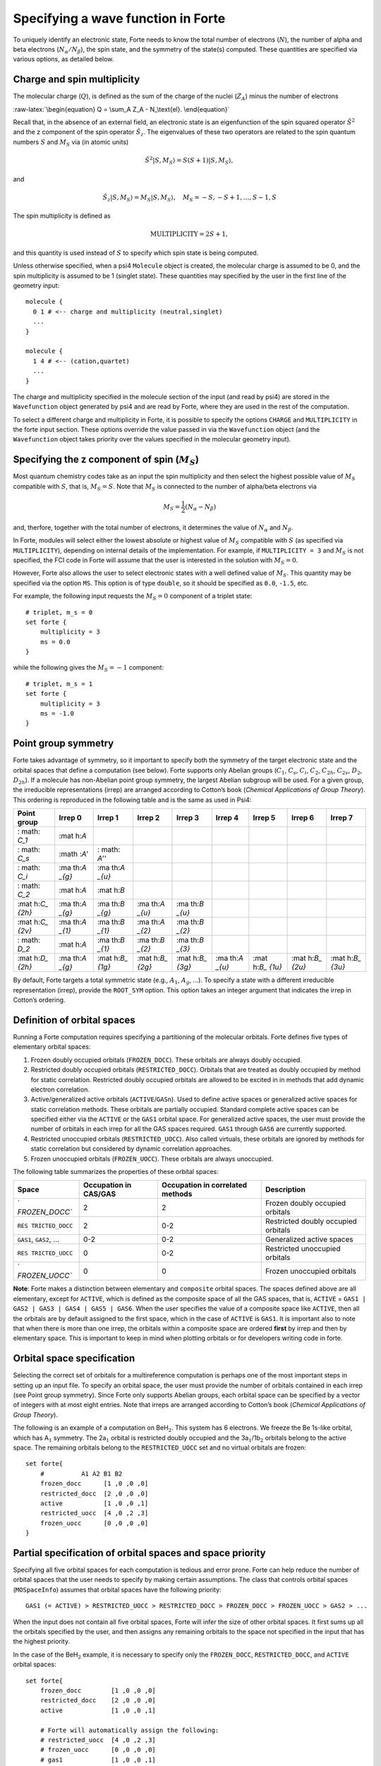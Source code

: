 Specifying a wave function in Forte
===================================

To uniquely identify an electronic state, Forte needs to know the total
number of electrons (:math:`N`), the number of alpha and beta electrons
(:math:`N_{\alpha}/N_{\beta}`), the spin state, and the symmetry of the
state(s) computed. These quantities are specified via various options,
as detailed below.

Charge and spin multiplicity
----------------------------

The molecular charge (:math:`Q`), is defined as the sum of the charge of
the nuclei (:math:`Z_A`) minus the number of electrons

:raw-latex:`\begin{equation}
Q = \sum_A Z_A - N_\text{el}.
\end{equation}`

Recall that, in the absence of an external field, an electronic state is
an eigenfunction of the spin squared operator :math:`\hat{S}^2` and the
z component of the spin operator :math:`\hat{S}_z`. The eigenvalues of
these two operators are related to the spin quantum numbers :math:`S`
and :math:`M_S` via (in atomic units)

.. math:: {\hat{S}}^2 |S,M_S\rangle = S(S+1)|S,M_S\rangle,

and

.. math:: \hat{S}_z |S,M_S\rangle = M_S |S,M_S\rangle,\quad M_S = -S, -S + 1, \ldots, S-1, S

The spin multiplicity is defined as

.. math:: \text{MULTIPLICITY} = 2S + 1,

and this quantity is used instead of :math:`S` to specify which spin
state is being computed.

Unless otherwise specified, when a psi4 ``Molecule`` object is created,
the molecular charge is assumed to be 0, and the spin multiplicity is
assumed to be 1 (singlet state). These quantities may specified by the
user in the first line of the geometry input:

::

       molecule {
         0 1 # <-- charge and multiplicity (neutral,singlet)
         ...
       }

       molecule {
         1 4 # <-- (cation,quartet)
         ...
       }

The charge and multiplicity specified in the molecule section of the
input (and read by psi4) are stored in the ``Wavefunction`` object
generated by psi4 and are read by Forte, where they are used in the rest
of the computation.

To select a different charge and multiplicity in Forte, it is possible
to specify the options ``CHARGE`` and ``MULTIPLICITY`` in the forte
input section. These options override the value passed in via the
``Wavefunction`` object (and the ``Wavefunction`` object takes priority
over the values specified in the molecular geometry input).

Specifying the z component of spin (:math:`M_S`)
------------------------------------------------

Most quantum chemistry codes take as an input the spin multiplicity and
then select the highest possible value of :math:`M_S` compatible with
:math:`S`, that is, :math:`M_S = S`. Note that :math:`M_S` is connected
to the number of alpha/beta electrons via

.. math:: M_S = \frac{1}{2} (N_\alpha - N_\beta)

and, therfore, together with the total number of electrons, it
determines the value of :math:`N_\alpha` and :math:`N_\beta`.

In Forte, modules will select either the lowest absolute or highest
value of :math:`M_S` compatible with :math:`S` (as specified via
``MULTIPLICITY``), depending on internal details of the implementation.
For example, if ``MULTIPLICITY = 3`` and :math:`M_S` is not specified,
the FCI code in Forte will assume that the user is interested in the
solution with :math:`M_S = 0`.

However, Forte also allows the user to select electronic states with a
well defined value of :math:`M_S`. This quantity may be specified via
the option ``MS``. This option is of type ``double``, so it should be
specified as ``0.0``, ``-1.5``, etc.

For example, the following input requests the :math:`M_S = 0` component
of a triplet state:

::

       # triplet, m_s = 0
       set forte {
           multiplicity = 3
           ms = 0.0
       }

while the following gives the :math:`M_S = -1` component:

::

       # triplet, m_s = 1
       set forte {
           multiplicity = 3
           ms = -1.0
       }

Point group symmetry
--------------------

Forte takes advantage of symmetry, so it important to specify both the
symmetry of the target electronic state and the orbital spaces that
define a computation (see below). Forte supports only Abelian groups
(:math:`C_1`, :math:`C_s`, :math:`C_i`, :math:`C_2`, :math:`C_{2h}`,
:math:`C_{2v}`, :math:`D_2`, :math:`D_{2h}`). If a molecule has
non-Abelian point group symmetry, the largest Abelian subgroup will be
used. For a given group, the irreducible representations (irrep) are
arranged according to Cotton’s book (*Chemical Applications of Group
Theory*). This ordering is reproduced in the following table and is the
same as used in Psi4:

+-------+-------+-------+-------+-------+-------+-------+-------+-------+
| Point | Irrep | Irrep | Irrep | Irrep | Irrep | Irrep | Irrep | Irrep |
| group | 0     | 1     | 2     | 3     | 4     | 5     | 6     | 7     |
+=======+=======+=======+=======+=======+=======+=======+=======+=======+
| :     | :mat  |       |       |       |       |       |       |       |
| math: | h:`A` |       |       |       |       |       |       |       |
| `C_1` |       |       |       |       |       |       |       |       |
+-------+-------+-------+-------+-------+-------+-------+-------+-------+
| :     | :math | :     |       |       |       |       |       |       |
| math: | :`A'` | math: |       |       |       |       |       |       |
| `C_s` |       | `A''` |       |       |       |       |       |       |
+-------+-------+-------+-------+-------+-------+-------+-------+-------+
| :     | :ma   | :ma   |       |       |       |       |       |       |
| math: | th:`A | th:`A |       |       |       |       |       |       |
| `C_i` | _{g}` | _{u}` |       |       |       |       |       |       |
+-------+-------+-------+-------+-------+-------+-------+-------+-------+
| :     | :mat  | :mat  |       |       |       |       |       |       |
| math: | h:`A` | h:`B` |       |       |       |       |       |       |
| `C_2` |       |       |       |       |       |       |       |       |
+-------+-------+-------+-------+-------+-------+-------+-------+-------+
| :mat  | :ma   | :ma   | :ma   | :ma   |       |       |       |       |
| h:`C_ | th:`A | th:`B | th:`A | th:`B |       |       |       |       |
| {2h}` | _{g}` | _{g}` | _{u}` | _{u}` |       |       |       |       |
+-------+-------+-------+-------+-------+-------+-------+-------+-------+
| :mat  | :ma   | :ma   | :ma   | :ma   |       |       |       |       |
| h:`C_ | th:`A | th:`B | th:`A | th:`B |       |       |       |       |
| {2v}` | _{1}` | _{1}` | _{2}` | _{2}` |       |       |       |       |
+-------+-------+-------+-------+-------+-------+-------+-------+-------+
| :     | :mat  | :ma   | :ma   | :ma   |       |       |       |       |
| math: | h:`A` | th:`B | th:`B | th:`B |       |       |       |       |
| `D_2` |       | _{1}` | _{2}` | _{3}` |       |       |       |       |
+-------+-------+-------+-------+-------+-------+-------+-------+-------+
| :mat  | :ma   | :mat  | :mat  | :mat  | :ma   | :mat  | :mat  | :mat  |
| h:`D_ | th:`A | h:`B_ | h:`B_ | h:`B_ | th:`A | h:`B_ | h:`B_ | h:`B_ |
| {2h}` | _{g}` | {1g}` | {2g}` | {3g}` | _{u}` | {1u}` | {2u}` | {3u}` |
+-------+-------+-------+-------+-------+-------+-------+-------+-------+

By default, Forte targets a total symmetric state (e.g., :math:`A_1`,
:math:`A_{g}`, …). To specify a state with a different irreducible
representation (irrep), provide the ``ROOT_SYM`` option. This option
takes an integer argument that indicates the irrep in Cotton’s ordering.

Definition of orbital spaces
----------------------------

Running a Forte computation requires specifying a partitioning of the
molecular orbitals. Forte defines five types of elementary orbital
spaces:

1. Frozen doubly occupied orbitals (``FROZEN_DOCC``). These orbitals are
   always doubly occupied.

2. Restricted doubly occupied orbitals (``RESTRICTED_DOCC``). Orbitals
   that are treated as doubly occupied by method for static correlation.
   Restricted doubly occupied orbitals are allowed to be excited in in
   methods that add dynamic electron correlation.

3. Active/generalized active orbitals (``ACTIVE``/``GASn``). Used to
   define active spaces or generalized active spaces for static
   correlation methods. These orbitals are partially occupied. Standard
   complete active spaces can be specified either via the ``ACTIVE`` or
   the ``GAS1`` orbital space. For generalized active spaces, the user
   must provide the number of orbitals in each irrep for all the GAS
   spaces required. ``GAS1`` through ``GAS6`` are currently supported.

4. Restricted unoccupied orbitals (``RESTRICTED_UOCC``). Also called
   virtuals, these orbitals are ignored by methods for static
   correlation but considered by dynamic correlation approaches.

5. Frozen unoccupied orbitals (``FROZEN_UOCC``). These orbitals are
   always unoccupied.

The following table summarizes the properties of these orbital spaces:

+----------------+----------------+----------------+----------------+
| Space          | Occupation in  | Occupation in  | Description    |
|                | CAS/GAS        | correlated     |                |
|                |                | methods        |                |
+================+================+================+================+
| `              | 2              | 2              | Frozen doubly  |
| `FROZEN_DOCC`` |                |                | occupied       |
|                |                |                | orbitals       |
+----------------+----------------+----------------+----------------+
| ``RES          | 2              | 0-2            | Restricted     |
| TRICTED_DOCC`` |                |                | doubly         |
|                |                |                | occupied       |
|                |                |                | orbitals       |
+----------------+----------------+----------------+----------------+
| ``GAS1``,      | 0-2            | 0-2            | Generalized    |
| ``GAS2``, …    |                |                | active spaces  |
+----------------+----------------+----------------+----------------+
| ``RES          | 0              | 0-2            | Restricted     |
| TRICTED_UOCC`` |                |                | unoccupied     |
|                |                |                | orbitals       |
+----------------+----------------+----------------+----------------+
| `              | 0              | 0              | Frozen         |
| `FROZEN_UOCC`` |                |                | unoccupied     |
|                |                |                | orbitals       |
+----------------+----------------+----------------+----------------+

**Note**: Forte makes a distinction between elementary and ``composite``
orbital spaces. The spaces defined above are all elementary, except for
``ACTIVE``, which is defined as the composite space of all the GAS
spaces, that is, ``ACTIVE`` =
``GAS1 | GAS2 | GAS3 | GAS4 | GAS5 | GAS6``. When the user specifies the
value of a composite space like ``ACTIVE``, then all the orbitals are by
default assigned to the first space, which in the case of ``ACTIVE`` is
``GAS1``. It is important also to note that when there is more than one
irrep, the orbitals within a composite space are ordered **first** by
irrep and then by elementary space. This is important to keep in mind
when plotting orbitals or for developers writing code in forte.

Orbital space specification
---------------------------

Selecting the correct set of orbitals for a multireference computation
is perhaps one of the most important steps in setting up an input file.
To specify an orbital space, the user must provide the number of
orbitals contained in each irrep (see Point group symmetry). Since Forte
only supports Abelian groups, each orbital space can be specified by a
vector of integers with at most eight entries. Note that irreps are
arranged according to Cotton’s book (*Chemical Applications of Group
Theory*).

The following is an example of a computation on BeH\ :math:`_2`. This
system has 6 electrons. We freeze the Be 1s-like orbital, which has
A\ :math:`_1` symmetry. The 2a\ :math:`_1` orbital is restricted doubly
occupied and the 3a\ :math:`_1`/1b\ :math:`_2` orbitals belong to the
active space. The remaining orbitals belong to the ``RESTRICTED_UOCC``
set and no virtual orbitals are frozen:

::

       set forte{
           #          A1 A2 B1 B2
           frozen_docc      [1 ,0 ,0 ,0]
           restricted_docc  [2 ,0 ,0 ,0]
           active           [1 ,0 ,0 ,1]
           restricted_uocc  [4 ,0 ,2 ,3]
           frozen_uocc      [0 ,0 ,0 ,0]
       }

Partial specification of orbital spaces and space priority
----------------------------------------------------------

Specifying all five orbital spaces for each computation is tedious and
error prone. Forte can help reduce the number of orbital spaces that the
user needs to specify by making certain assumptions. The class that
controls orbital spaces (``MOSpaceInfo``) assumes that orbital spaces
have the following priority:

::

   GAS1 (= ACTIVE) > RESTRICTED_UOCC > RESTRICTED_DOCC > FROZEN_DOCC > FROZEN_UOCC > GAS2 > ...

When the input does not contain all five orbital spaces, Forte will
infer the size of other orbital spaces. It first sums up all the
orbitals specified by the user, and then assigns any remaining orbitals
to the space not specified in the input that has the highest priority.

In the case of the BeH\ :math:`_2` example, it is necessary to specify
only the ``FROZEN_DOCC``, ``RESTRICTED_DOCC``, and ``ACTIVE`` orbital
spaces:

::

   set forte{
       frozen_docc        [1 ,0 ,0 ,0]
       restricted_docc    [2 ,0 ,0 ,0]
       active             [1 ,0 ,0 ,1]

       # Forte will automatically assign the following:
       # restricted_uocc  [4 ,0 ,2 ,3]
       # frozen_uocc      [0 ,0 ,0 ,0]
       # gas1             [1 ,0 ,0 ,1]
       # gas2             [0 ,0 ,0 ,0]
       # gas3             [0 ,0 ,0 ,0]
       # gas4             [0 ,0 ,0 ,0]
       # gas5             [0 ,0 ,0 ,0]
       # gas6             [0 ,0 ,0 ,0]

}

the remaining 9 orbitals are automatically assigned to the
``RESTRICTED_UOCC`` space. This space, together with ``FROZEN_UOCC``,
was not specified in the input. However, ``RESTRICTED_UOCC`` has higher
priority than the ``FROZEN_UOCC`` space, so Forte will assign all the
remaining orbitals to the ``RESTRICTED_UOCC`` set.

A Forte input with no orbital space specified will assign all orbitals
to the active space:

::

   set forte{
       # Forte will automatically assign the following:
       # frozen_docc      [0 ,0 ,0 ,0]
       # restricted_docc  [0 ,0 ,0 ,0]
       # active           [7 ,0 ,2 ,4]
       # restricted_uocc  [0 ,0 ,0 ,0]
       # frozen_uocc      [0 ,0 ,0 ,0]
   }

Note that except for computations with small basis sets, declaring all
orbitals active might be unfeasible.

As a general rule, it is recommended that users run SCF computations and
inspect the orbitals prior to selecting an active space.

Occupation numbers of GAS wave functions
----------------------------------------

General active space (GAS) wave functions are defined by partitioning
the active space into subspaces and specifying constraints on the
occupation of these subspaces. To specify a general active space (GAS)
wave function, the user must select the GAS spaces (see Definition of
orbital spaces) and the minimum and maximum occupation numbers of each
GAS space. This is done by passing two list of integers for each
``GASN`` space, ``GASNMIN`` and ``GASNMAX``. For example, the following
input defines the orbitals associated with two GAS spaces (GAS1 and
GAS2).

::

   set forte{
       gas1       [2,0,0,0]
       gas2       [2,0,1,2]
       gas1min    [2]        
       gas1max    [4]
   }

The options ``GAS1MIN`` and ``GAS1MAX`` specify the minimum and maximum
numbers allowed in the GAS1 space. This information is sufficient to
determine all possible GAS occupations.
